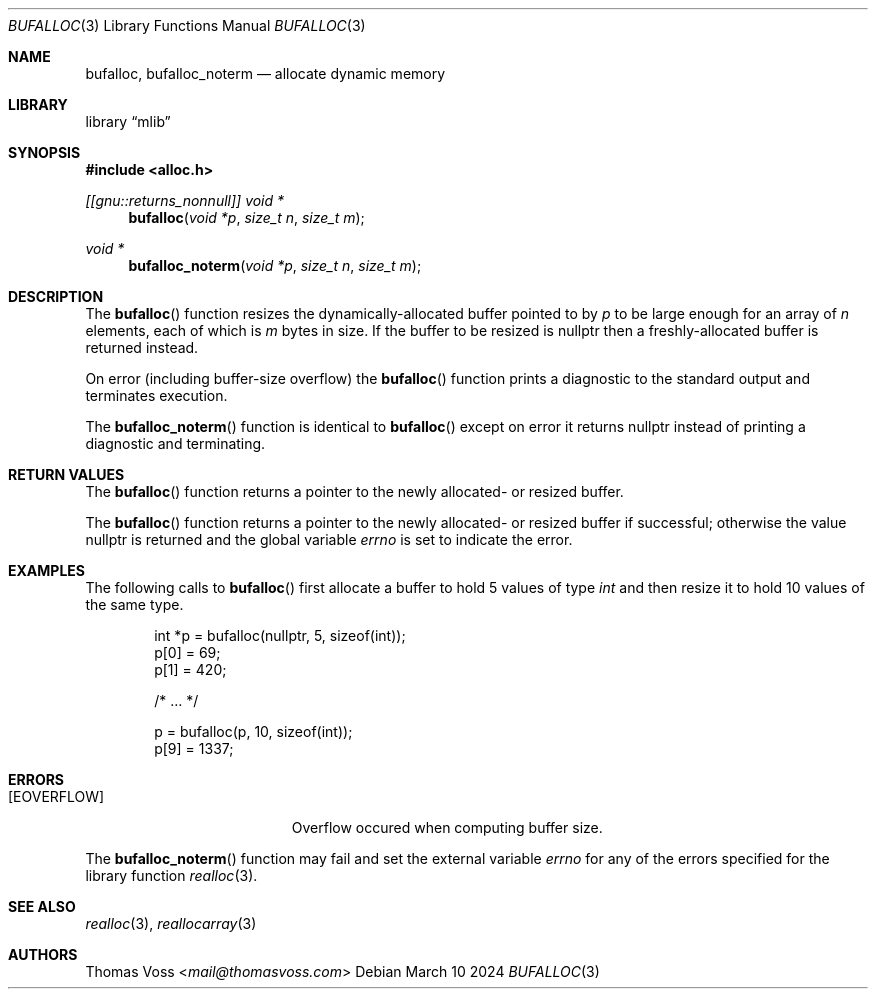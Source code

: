 .Dd March 10 2024
.Dt BUFALLOC 3
.Os
.Sh NAME
.Nm bufalloc ,
.Nm bufalloc_noterm
.Nd allocate dynamic memory
.Sh LIBRARY
.Lb mlib
.Sh SYNOPSIS
.In alloc.h
.Ft "[[gnu::returns_nonnull]] void *"
.Fn bufalloc "void *p" "size_t n" "size_t m"
.Ft "void *"
.Fn bufalloc_noterm "void *p" "size_t n" "size_t m"
.Sh DESCRIPTION
The
.Fn bufalloc
function resizes the dynamically-allocated buffer pointed to by
.Fa p
to be large enough for an array of
.Fa n
elements, each of which is
.Fa m
bytes in size.
If the buffer to be resized is
.Dv nullptr
then a freshly-allocated buffer is returned instead.
.Pp
On error
.Pq including buffer-size overflow
the
.Fn bufalloc
function prints a diagnostic to the standard output and terminates
execution.
.Pp
The
.Fn bufalloc_noterm
function is identical to
.Fn bufalloc
except on error it returns
.Dv nullptr
instead of printing a diagnostic and terminating.
.Sh RETURN VALUES
The
.Fn bufalloc
function returns a pointer to the newly allocated- or resized buffer.
.Pp
The
.Fn bufalloc
function returns a pointer to the newly allocated- or resized buffer if
successful;
otherwise the value
.Dv nullptr
is returned and the global variable
.Va errno
is set to indicate the error.
.Sh EXAMPLES
The following calls to
.Fn bufalloc
first allocate a buffer to hold 5 values of type
.Vt int
and then resize it to hold 10 values of the same type.
.Bd -literal -offset indent
int *p = bufalloc(nullptr, 5, sizeof(int));
p[0] = 69;
p[1] = 420;

/* … */

p = bufalloc(p, 10, sizeof(int));
p[9] = 1337;
.Ed
.Sh ERRORS
.Bl -tag -width Er
.It Bq Er EOVERFLOW
Overflow occured when computing buffer size.
.El
.Pp
The
.Fn bufalloc_noterm
function may fail and set the external variable
.Va errno
for any of the errors specified for the library function
.Xr realloc 3 .
.Sh SEE ALSO
.Xr realloc 3 ,
.Xr reallocarray 3
.Sh AUTHORS
.An Thomas Voss Aq Mt mail@thomasvoss.com
